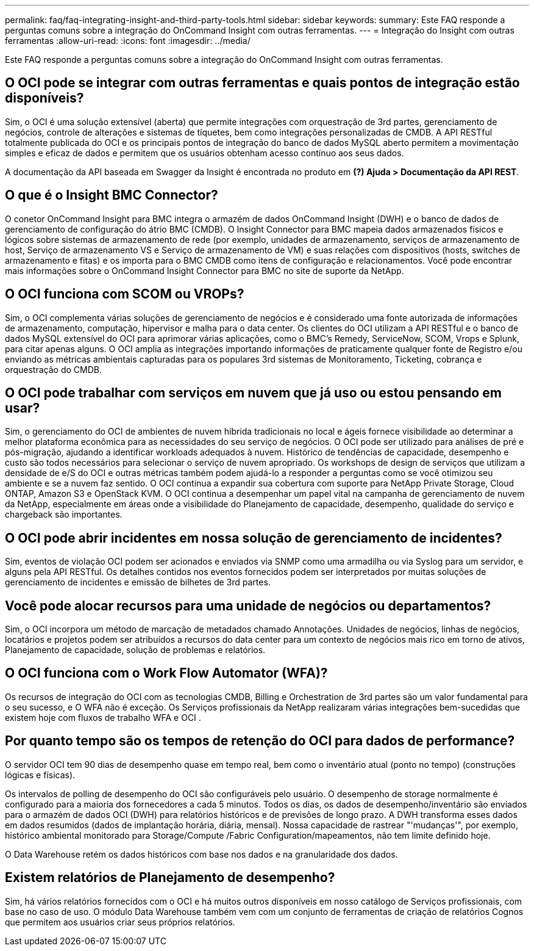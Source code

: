 ---
permalink: faq/faq-integrating-insight-and-third-party-tools.html 
sidebar: sidebar 
keywords:  
summary: Este FAQ responde a perguntas comuns sobre a integração do OnCommand Insight com outras ferramentas. 
---
= Integração do Insight com outras ferramentas
:allow-uri-read: 
:icons: font
:imagesdir: ../media/


[role="lead"]
Este FAQ responde a perguntas comuns sobre a integração do OnCommand Insight com outras ferramentas.



== O OCI pode se integrar com outras ferramentas e quais pontos de integração estão disponíveis?

Sim, o OCI é uma solução extensível (aberta) que permite integrações com orquestração de 3rd partes, gerenciamento de negócios, controle de alterações e sistemas de tíquetes, bem como integrações personalizadas de CMDB. A API RESTful totalmente publicada do OCI e os principais pontos de integração do banco de dados MySQL aberto permitem a movimentação simples e eficaz de dados e permitem que os usuários obtenham acesso contínuo aos seus dados.

A documentação da API baseada em Swagger da Insight é encontrada no produto em *(?) Ajuda > Documentação da API REST*.



== O que é o Insight BMC Connector?

O conetor OnCommand Insight para BMC integra o armazém de dados OnCommand Insight (DWH) e o banco de dados de gerenciamento de configuração do átrio BMC (CMDB). O Insight Connector para BMC mapeia dados armazenados físicos e lógicos sobre sistemas de armazenamento de rede (por exemplo, unidades de armazenamento, serviços de armazenamento de host, Serviço de armazenamento VS e Serviço de armazenamento de VM) e suas relações com dispositivos (hosts, switches de armazenamento e fitas) e os importa para o BMC CMDB como itens de configuração e relacionamentos. Você pode encontrar mais informações sobre o OnCommand Insight Connector para BMC no site de suporte da NetApp.



== O OCI funciona com SCOM ou VROPs?

Sim, o OCI complementa várias soluções de gerenciamento de negócios e é considerado uma fonte autorizada de informações de armazenamento, computação, hipervisor e malha para o data center. Os clientes do OCI utilizam a API RESTful e o banco de dados MySQL extensível do OCI para aprimorar várias aplicações, como o BMC's Remedy, ServiceNow, SCOM, Vrops e Splunk, para citar apenas alguns. O OCI amplia as integrações importando informações de praticamente qualquer fonte de Registro e/ou enviando as métricas ambientais capturadas para os populares 3rd sistemas de Monitoramento, Ticketing, cobrança e orquestração do CMDB.



== O OCI pode trabalhar com serviços em nuvem que já uso ou estou pensando em usar?

Sim, o gerenciamento do OCI de ambientes de nuvem híbrida tradicionais no local e ágeis fornece visibilidade ao determinar a melhor plataforma econômica para as necessidades do seu serviço de negócios. O OCI pode ser utilizado para análises de pré e pós-migração, ajudando a identificar workloads adequados à nuvem. Histórico de tendências de capacidade, desempenho e custo são todos necessários para selecionar o serviço de nuvem apropriado. Os workshops de design de serviços que utilizam a densidade de e/S do OCI e outras métricas também podem ajudá-lo a responder a perguntas como se você otimizou seu ambiente e se a nuvem faz sentido. O OCI continua a expandir sua cobertura com suporte para NetApp Private Storage, Cloud ONTAP, Amazon S3 e OpenStack KVM. O OCI continua a desempenhar um papel vital na campanha de gerenciamento de nuvem da NetApp, especialmente em áreas onde a visibilidade do Planejamento de capacidade, desempenho, qualidade do serviço e chargeback são importantes.



== O OCI pode abrir incidentes em nossa solução de gerenciamento de incidentes?

Sim, eventos de violação OCI podem ser acionados e enviados via SNMP como uma armadilha ou via Syslog para um servidor, e alguns pela API RESTful. Os detalhes contidos nos eventos fornecidos podem ser interpretados por muitas soluções de gerenciamento de incidentes e emissão de bilhetes de 3rd partes.



== Você pode alocar recursos para uma unidade de negócios ou departamentos?

Sim, o OCI incorpora um método de marcação de metadados chamado Annotações. Unidades de negócios, linhas de negócios, locatários e projetos podem ser atribuídos a recursos do data center para um contexto de negócios mais rico em torno de ativos, Planejamento de capacidade, solução de problemas e relatórios.



== O OCI funciona com o Work Flow Automator (WFA)?

Os recursos de integração do OCI com as tecnologias CMDB, Billing e Orchestration de 3rd partes são um valor fundamental para o seu sucesso, e O WFA não é exceção. Os Serviços profissionais da NetApp realizaram várias integrações bem-sucedidas que existem hoje com fluxos de trabalho WFA e OCI .



== Por quanto tempo são os tempos de retenção do OCI para dados de performance?

O servidor OCI tem 90 dias de desempenho quase em tempo real, bem como o inventário atual (ponto no tempo) (construções lógicas e físicas).

Os intervalos de polling de desempenho do OCI são configuráveis pelo usuário. O desempenho de storage normalmente é configurado para a maioria dos fornecedores a cada 5 minutos. Todos os dias, os dados de desempenho/inventário são enviados para o armazém de dados OCI (DWH) para relatórios históricos e de previsões de longo prazo. A DWH transforma esses dados em dados resumidos (dados de implantação horária, diária, mensal). Nossa capacidade de rastrear "'mudanças'", por exemplo, histórico ambiental monitorado para Storage/Compute /Fabric Configuration/mapeamentos, não tem limite definido hoje.

O Data Warehouse retém os dados históricos com base nos dados e na granularidade dos dados.



== Existem relatórios de Planejamento de desempenho?

Sim, há vários relatórios fornecidos com o OCI e há muitos outros disponíveis em nosso catálogo de Serviços profissionais, com base no caso de uso. O módulo Data Warehouse também vem com um conjunto de ferramentas de criação de relatórios Cognos que permitem aos usuários criar seus próprios relatórios.
